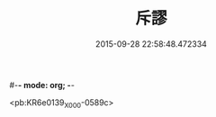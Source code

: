 #-*- mode: org; -*-
#+DATE: 2015-09-28 22:58:48.472334
#+TITLE: 斥謬
#+PROPERTY: CBETA_ID X58n1020
#+PROPERTY: ID KR6e0139
#+PROPERTY: SOURCE 卍 Xuzangjing Vol. 58, No. 1020
#+PROPERTY: VOL 58
#+PROPERTY: BASEEDITION X
#+PROPERTY: WITNESS CBETA

<pb:KR6e0139_X_000-0589c>
